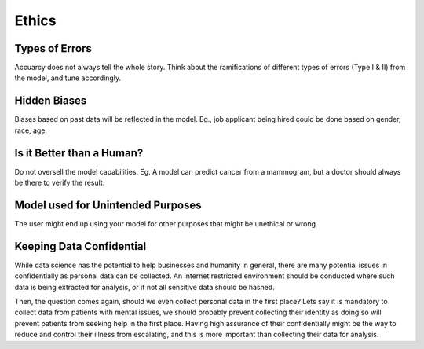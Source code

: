Ethics
===================

Types of Errors
-----------------
Accuarcy does not always tell the whole story.
Think about the ramifications of different types of errors (Type I & II) from the model, and tune accordingly.


Hidden Biases
-----------------
Biases based on past data will be reflected in the model.
Eg., job applicant being hired could be done based on gender, race, age.


Is it Better than a Human?
----------------------------------
Do not oversell the model capabilities.
Eg. A model can predict cancer from a mammogram, 
but a doctor should always be there to verify the result.


Model used for Unintended Purposes
-----------------------------------
The user might end up using your model for other purposes that might be unethical or wrong.


Keeping Data Confidential
--------------------------
While data science has the potential to help businesses and humanity in general, 
there are many potential issues in confidentially as personal data can be collected. 
An internet restricted environment should be conducted where such data is being extracted for analysis,
or if not all sensitive data should be hashed.

Then, the question comes again, should we even collect personal data in the first place?
Lets say it is mandatory to collect data from patients with mental issues, we should probably prevent
collecting their identity as doing so will prevent patients from seeking help in the first place.
Having high assurance of their confidentially might be the way to reduce and control their illness 
from escalating, and this is more important than collecting their data for analysis.